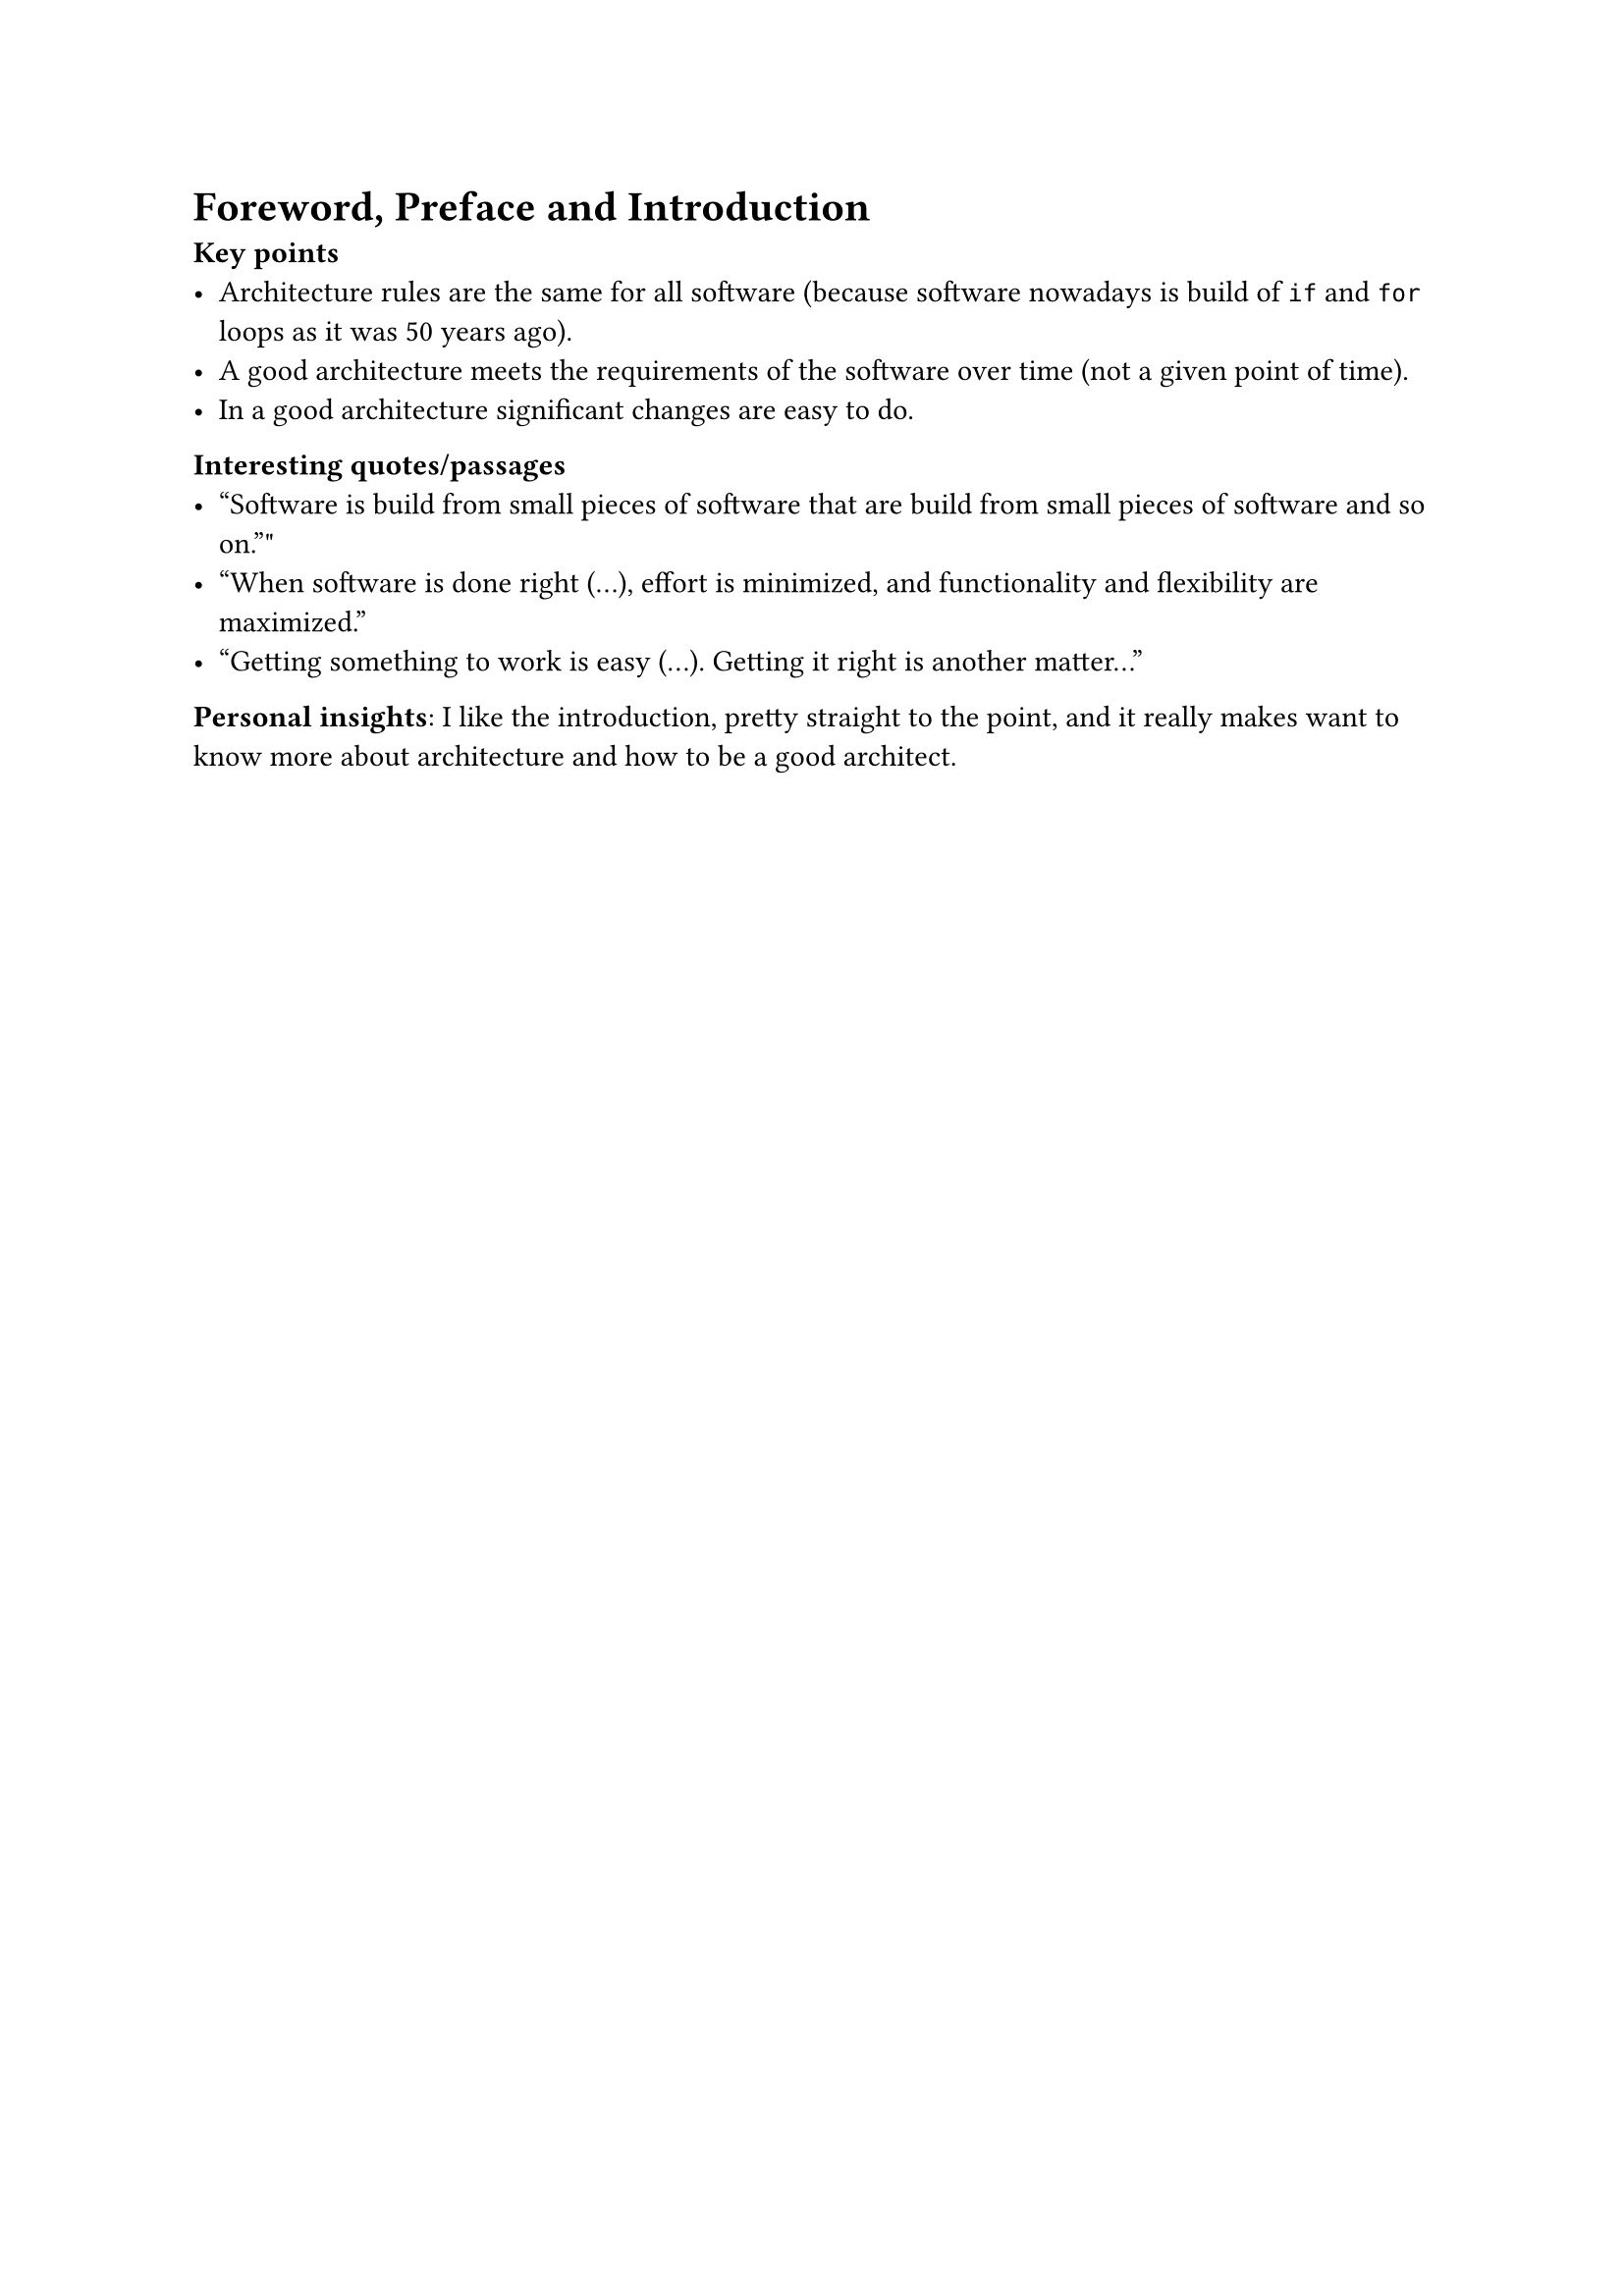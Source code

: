 = Foreword, Preface and Introduction

*Key points*
- Architecture rules are the same for all software (because software nowadays is build of `if` and `for` loops as it was 50 years ago).
- A good architecture meets the requirements of the software over time (not a given point of time).
- In a good architecture significant changes are easy to do.

// - *Important definitions / concepts*

// - *Diagrams / Notes*

*Interesting quotes/passages*
- "Software is build from small pieces of software that are build from small pieces of software and so on.""
- "When software is done right (...), effort is minimized, and functionality and flexibility are maximized."
- "Getting something to work is easy (...). Getting it right is another matter..."

*Personal insights*: I like the introduction, pretty straight to the point, and it really makes want to know more about architecture and how to be a good architect.
